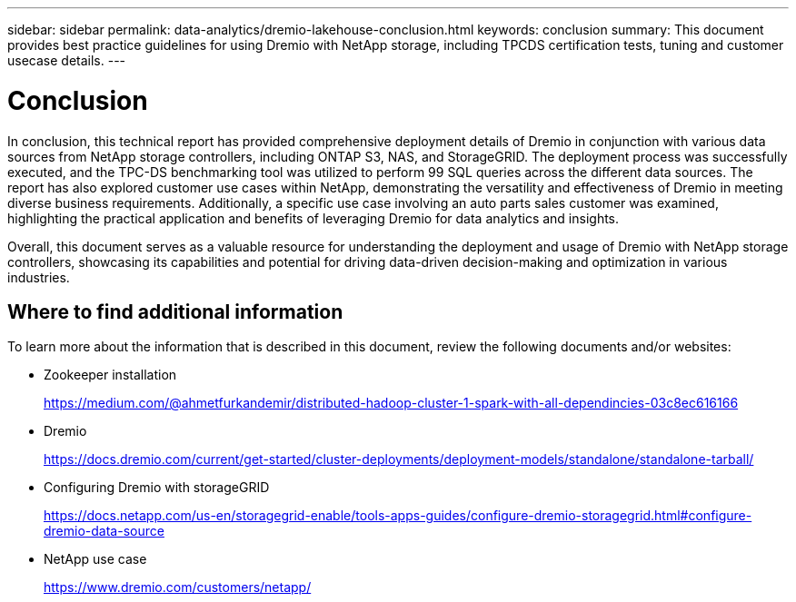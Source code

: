 ---
sidebar: sidebar
permalink: data-analytics/dremio-lakehouse-conclusion.html
keywords: conclusion
summary: This document provides best practice guidelines for using Dremio with NetApp storage, including TPCDS certification tests, tuning and customer usecase details.
---

= Conclusion
:hardbreaks:
:nofooter:
:icons: font
:linkattrs:
:imagesdir: ../media/

//
// This file was created with NDAC Version 2.0 (August 17, 2020)
//
// 2021-11-15 09:15:45.976303
//

[.lead]
In conclusion, this technical report has provided comprehensive deployment details of Dremio in conjunction with various data sources from NetApp storage controllers, including ONTAP S3, NAS, and StorageGRID. The deployment process was successfully executed, and the TPC-DS benchmarking tool was utilized to perform 99 SQL queries across the different data sources. The report has also explored customer use cases within NetApp, demonstrating the versatility and effectiveness of Dremio in meeting diverse business requirements. Additionally, a specific use case involving an auto parts sales customer was examined, highlighting the practical application and benefits of leveraging Dremio for data analytics and insights.

Overall, this document serves as a valuable resource for understanding the deployment and usage of Dremio with NetApp storage controllers, showcasing its capabilities and potential for driving data-driven decision-making and optimization in various industries.

== Where to find additional information

To learn more about the information that is described in this document, review the following documents and/or websites:

* Zookeeper installation 
+
https://medium.com/@ahmetfurkandemir/distributed-hadoop-cluster-1-spark-with-all-dependincies-03c8ec616166

* Dremio 
+
https://docs.dremio.com/current/get-started/cluster-deployments/deployment-models/standalone/standalone-tarball/

* Configuring Dremio with storageGRID
+
https://docs.netapp.com/us-en/storagegrid-enable/tools-apps-guides/configure-dremio-storagegrid.html#configure-dremio-data-source

* NetApp use case
+
https://www.dremio.com/customers/netapp/

